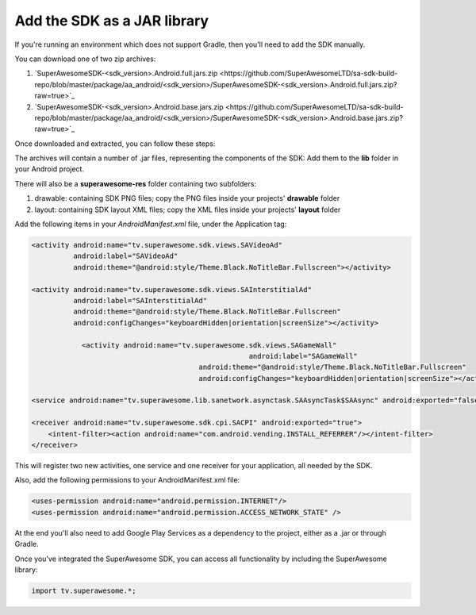 Add the SDK as a JAR library
============================

If you're running an environment which does not support Gradle, then you'll need to add the SDK manually.

You can download one of two zip archives:

1) `SuperAwesomeSDK-<sdk_version>.Android.full.jars.zip <https://github.com/SuperAwesomeLTD/sa-sdk-build-repo/blob/master/package/aa_android/<sdk_version>/SuperAwesomeSDK-<sdk_version>.Android.full.jars.zip?raw=true>`_

2) `SuperAwesomeSDK-<sdk_version>.Android.base.jars.zip <https://github.com/SuperAwesomeLTD/sa-sdk-build-repo/blob/master/package/aa_android/<sdk_version>/SuperAwesomeSDK-<sdk_version>.Android.base.jars.zip?raw=true>`_

Once downloaded and extracted, you can follow these steps:

The archives will contain a number of .jar files, representing the components of the SDK:
Add them to the **lib** folder in your Android project.

There will also be a **superawesome-res** folder containing two subfolders:

1) drawable: containing SDK PNG files; copy the PNG files inside your projects' **drawable** folder

2) layout: containing SDK layout XML files; copy the XML files inside your projects' **layout** folder

Add the following items in your *AndroidManifest.xml* file, under the Application tag:

.. code-block:: xml

    <activity android:name="tv.superawesome.sdk.views.SAVideoAd"
              android:label="SAVideoAd"
              android:theme="@android:style/Theme.Black.NoTitleBar.Fullscreen"></activity>

    <activity android:name="tv.superawesome.sdk.views.SAInterstitialAd"
              android:label="SAInterstitialAd"
              android:theme="@android:style/Theme.Black.NoTitleBar.Fullscreen"
              android:configChanges="keyboardHidden|orientation|screenSize"></activity>

		<activity android:name="tv.superawesome.sdk.views.SAGameWall"
							android:label="SAGameWall"
					    android:theme="@android:style/Theme.Black.NoTitleBar.Fullscreen"
					    android:configChanges="keyboardHidden|orientation|screenSize"></activity>

    <service android:name="tv.superawesome.lib.sanetwork.asynctask.SAAsyncTask$SAAsync" android:exported="false"/>

    <receiver android:name="tv.superawesome.sdk.cpi.SACPI" android:exported="true">
        <intent-filter><action android:name="com.android.vending.INSTALL_REFERRER"/></intent-filter>
    </receiver>

This will register two new activities, one service and one receiver for your application, all needed by the SDK.

Also, add the following permissions to your AndroidManifest.xml file:

.. code-block:: xml

    <uses-permission android:name="android.permission.INTERNET"/>
    <uses-permission android:name="android.permission.ACCESS_NETWORK_STATE" />

At the end you'll also need to add Google Play Services as a dependency to the project, either as a .jar or through Gradle.

Once you've integrated the SuperAwesome SDK, you can access all functionality by including the SuperAwesome library:

.. code-block:: java

    import tv.superawesome.*;
